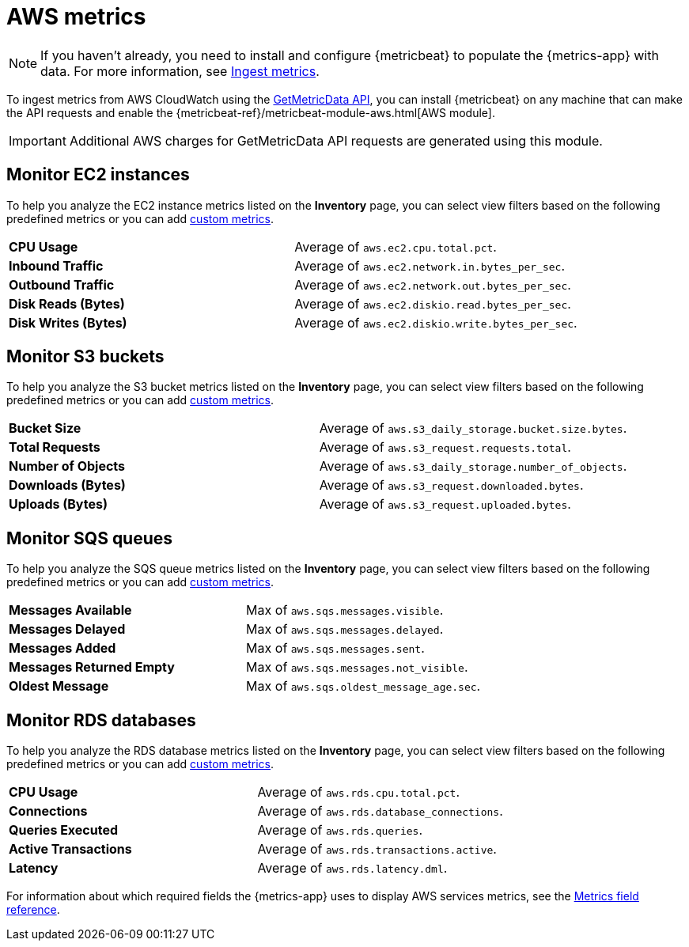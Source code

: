 [[aws-metrics]]
= AWS metrics

[NOTE]
=====
If you haven't already, you need to install and configure {metricbeat} to populate
the {metrics-app} with data. For more information, see <<ingest-metrics,Ingest metrics>>.
=====

To ingest metrics from AWS CloudWatch using the
https://docs.aws.amazon.com/AmazonCloudWatch/latest/APIReference/API_GetMetricData.html[GetMetricData API],
you can install {metricbeat} on any machine that can make the API requests and enable the
{metricbeat-ref}/metricbeat-module-aws.html[AWS module].

[IMPORTANT]
=====
Additional AWS charges for GetMetricData API requests are generated using this module.
=====

[[monitor-ec2-instances]]
== Monitor EC2 instances

To help you analyze the EC2 instance metrics listed on the *Inventory* page, you can select
view filters based on the following predefined metrics or you can add <<custom-metrics,custom metrics>>.

|=== 

| *CPU Usage* | Average of `aws.ec2.cpu.total.pct`. 

| *Inbound Traffic* | Average of `aws.ec2.network.in.bytes_per_sec`.

| *Outbound Traffic* | Average of `aws.ec2.network.out.bytes_per_sec`.

| *Disk Reads (Bytes)* | Average of `aws.ec2.diskio.read.bytes_per_sec`.

| *Disk Writes (Bytes)* | Average of `aws.ec2.diskio.write.bytes_per_sec`.

|===

[[monitor-s3-buckets]]
== Monitor S3 buckets

To help you analyze the S3 bucket metrics listed on the *Inventory* page, you can select
view filters based on the following predefined metrics or you can add <<custom-metrics,custom metrics>>.

|=== 

| *Bucket Size* | Average of `aws.s3_daily_storage.bucket.size.bytes`. 

| *Total Requests* | Average of `aws.s3_request.requests.total`.

| *Number of Objects* | Average of `aws.s3_daily_storage.number_of_objects`.

| *Downloads (Bytes)* | Average of `aws.s3_request.downloaded.bytes`.

| *Uploads (Bytes)* | Average of `aws.s3_request.uploaded.bytes`.

|===

[[monitor-sqs-queues]]
== Monitor SQS queues

To help you analyze the SQS queue metrics listed on the *Inventory* page, you can select
view filters based on the following predefined metrics or you can add <<custom-metrics,custom metrics>>.

|=== 

| *Messages Available* | Max of `aws.sqs.messages.visible`. 

| *Messages Delayed* | Max of `aws.sqs.messages.delayed`.

| *Messages Added* | Max of `aws.sqs.messages.sent`.

| *Messages Returned Empty* | Max of `aws.sqs.messages.not_visible`.

| *Oldest Message* | Max of `aws.sqs.oldest_message_age.sec`.

|===

[[monitor-rds-databases]]
== Monitor RDS databases

To help you analyze the RDS database metrics listed on the *Inventory* page, you can select
view filters based on the following predefined metrics or you can add <<custom-metrics,custom metrics>>.

|=== 

| *CPU Usage* | Average of `aws.rds.cpu.total.pct`. 

| *Connections* | Average of `aws.rds.database_connections`.

| *Queries Executed* | Average of `aws.rds.queries`.

| *Active Transactions* | Average of `aws.rds.transactions.active`.

| *Latency* | Average of `aws.rds.latency.dml`.

|===

For information about which required fields the {metrics-app} uses to display AWS services metrics, see the
<<metrics-app-fields,Metrics field reference>>.